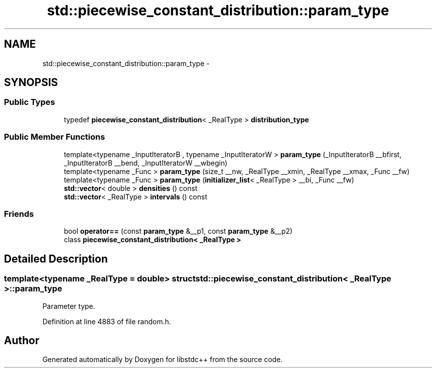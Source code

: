 .TH "std::piecewise_constant_distribution::param_type" 3 "Sun Oct 10 2010" "libstdc++" \" -*- nroff -*-
.ad l
.nh
.SH NAME
std::piecewise_constant_distribution::param_type \- 
.SH SYNOPSIS
.br
.PP
.SS "Public Types"

.in +1c
.ti -1c
.RI "typedef \fBpiecewise_constant_distribution\fP< _RealType > \fBdistribution_type\fP"
.br
.in -1c
.SS "Public Member Functions"

.in +1c
.ti -1c
.RI "template<typename _InputIteratorB , typename _InputIteratorW > \fBparam_type\fP (_InputIteratorB __bfirst, _InputIteratorB __bend, _InputIteratorW __wbegin)"
.br
.ti -1c
.RI "template<typename _Func > \fBparam_type\fP (size_t __nw, _RealType __xmin, _RealType __xmax, _Func __fw)"
.br
.ti -1c
.RI "template<typename _Func > \fBparam_type\fP (\fBinitializer_list\fP< _RealType > __bi, _Func __fw)"
.br
.ti -1c
.RI "\fBstd::vector\fP< double > \fBdensities\fP () const "
.br
.ti -1c
.RI "\fBstd::vector\fP< _RealType > \fBintervals\fP () const "
.br
.in -1c
.SS "Friends"

.in +1c
.ti -1c
.RI "bool \fBoperator==\fP (const \fBparam_type\fP &__p1, const \fBparam_type\fP &__p2)"
.br
.ti -1c
.RI "class \fBpiecewise_constant_distribution< _RealType >\fP"
.br
.in -1c
.SH "Detailed Description"
.PP 

.SS "template<typename _RealType = double> struct std::piecewise_constant_distribution< _RealType >::param_type"
Parameter type. 
.PP
Definition at line 4883 of file random.h.

.SH "Author"
.PP 
Generated automatically by Doxygen for libstdc++ from the source code.
